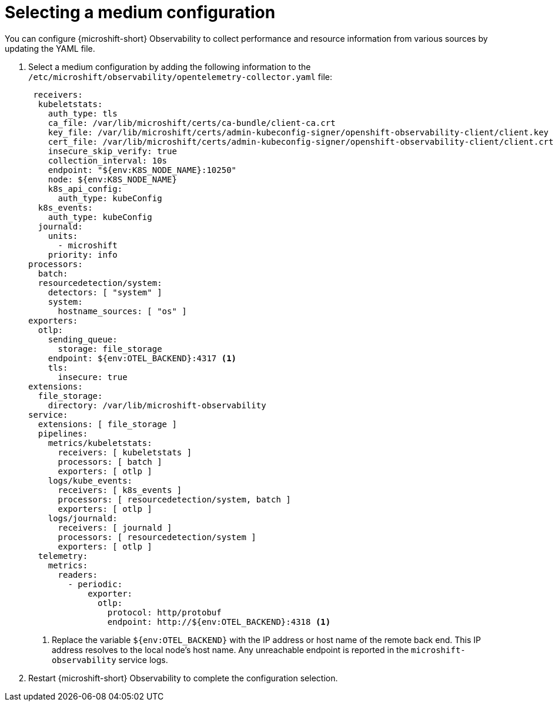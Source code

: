 // Module included in the following assemblies:
//
//  microshift_running_apps/microshift-observability-service.adoc

:_mod-docs-content-type: PROCEDURE
[id="microshift-otel-config-medium_{context}"]
= Selecting a medium configuration

You can configure {microshift-short} Observability to collect performance and resource information from various sources by updating the YAML file.

. Select a medium configuration by adding the following information to the `/etc/microshift/observability/opentelemetry-collector.yaml` file:
+
[source,yaml]
----
 receivers:
  kubeletstats:
    auth_type: tls
    ca_file: /var/lib/microshift/certs/ca-bundle/client-ca.crt
    key_file: /var/lib/microshift/certs/admin-kubeconfig-signer/openshift-observability-client/client.key
    cert_file: /var/lib/microshift/certs/admin-kubeconfig-signer/openshift-observability-client/client.crt
    insecure_skip_verify: true
    collection_interval: 10s
    endpoint: "${env:K8S_NODE_NAME}:10250"
    node: ${env:K8S_NODE_NAME}
    k8s_api_config:
      auth_type: kubeConfig
  k8s_events:
    auth_type: kubeConfig
  journald:
    units:
      - microshift
    priority: info
processors:
  batch:
  resourcedetection/system:
    detectors: [ "system" ]
    system:
      hostname_sources: [ "os" ]
exporters:
  otlp:
    sending_queue:
      storage: file_storage
    endpoint: ${env:OTEL_BACKEND}:4317 <1>
    tls:
      insecure: true
extensions:
  file_storage:
    directory: /var/lib/microshift-observability
service:
  extensions: [ file_storage ]
  pipelines:
    metrics/kubeletstats:
      receivers: [ kubeletstats ]
      processors: [ batch ]
      exporters: [ otlp ]
    logs/kube_events:
      receivers: [ k8s_events ]
      processors: [ resourcedetection/system, batch ]
      exporters: [ otlp ]
    logs/journald:
      receivers: [ journald ]
      processors: [ resourcedetection/system ]
      exporters: [ otlp ]
  telemetry:
    metrics:
      readers:
        - periodic:
            exporter:
              otlp:
                protocol: http/protobuf
                endpoint: http://${env:OTEL_BACKEND}:4318 <1>
----                
<1> Replace the variable `${env:OTEL_BACKEND}` with the IP address or host name of the remote back end. This IP address resolves to the local node's host name. Any unreachable endpoint is reported in the `microshift-observability` service logs.

. Restart {microshift-short} Observability to complete the configuration selection.